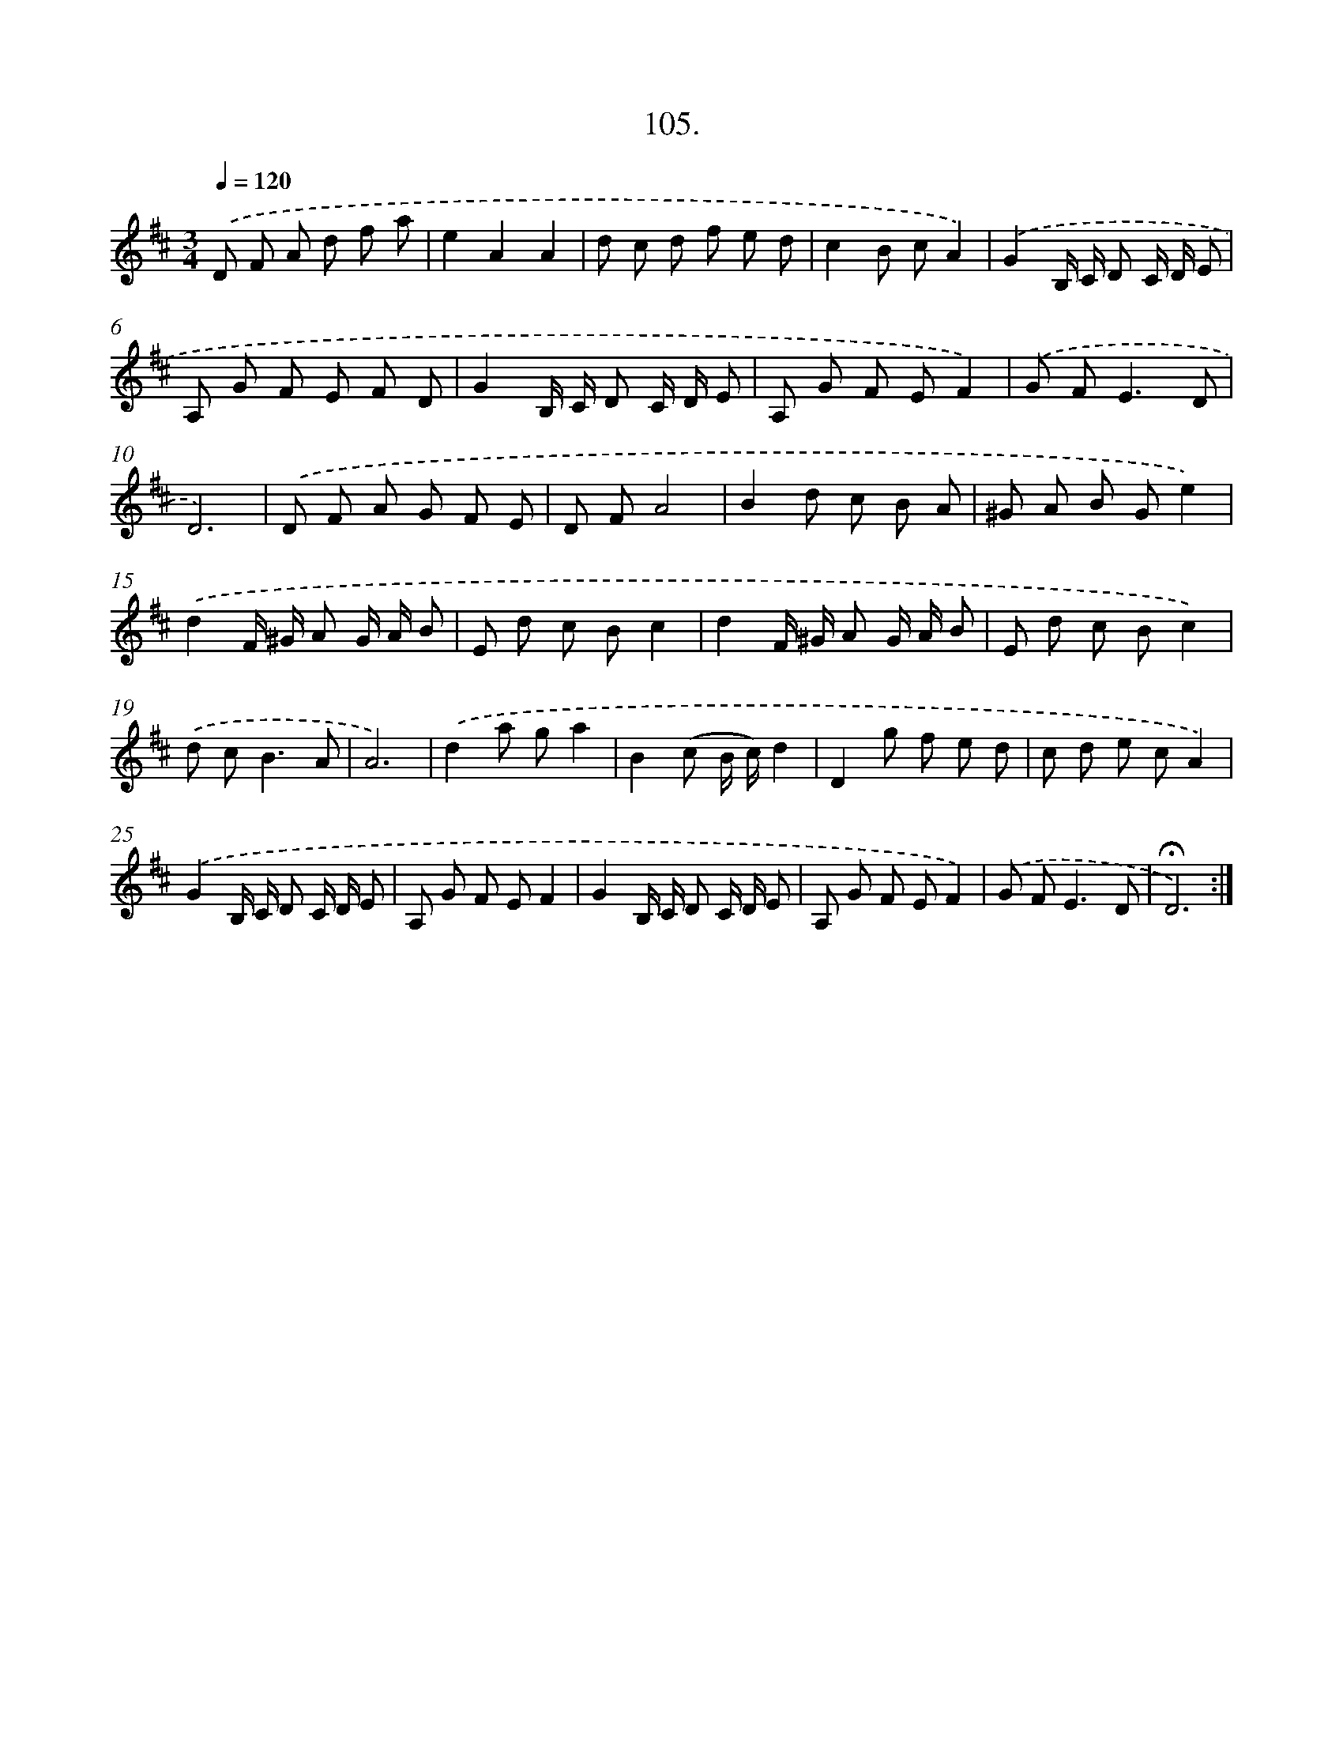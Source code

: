 X: 14091
T: 105.
%%abc-version 2.0
%%abcx-abcm2ps-target-version 5.9.1 (29 Sep 2008)
%%abc-creator hum2abc beta
%%abcx-conversion-date 2018/11/01 14:37:40
%%humdrum-veritas 2469829842
%%humdrum-veritas-data 245244852
%%continueall 1
%%barnumbers 0
L: 1/8
M: 3/4
Q: 1/4=120
K: D clef=treble
.('D F A d f a |
e2A2A2 |
d c d f e d |
c2B cA2) |
.('G2B,/ C/ D C/ D/ E |
A, G F E F D |
G2B,/ C/ D C/ D/ E |
A, G F EF2) |
.('G F2<E2D |
D6) |
.('D F A G F E |
D FA4 |
B2d c B A |
^G A B Ge2) |
.('d2F/ ^G/ A G/ A/ B |
E d c Bc2 |
d2F/ ^G/ A G/ A/ B |
E d c Bc2) |
.('d c2<B2A |
A6) |
.('d2a ga2 |
B2(c B/ c/)d2 |
D2g f e d |
c d e cA2) |
.('G2B,/ C/ D C/ D/ E |
A, G F EF2 |
G2B,/ C/ D C/ D/ E |
A, G F EF2) |
.('G F2<E2D |
!fermata!D6) :|]

